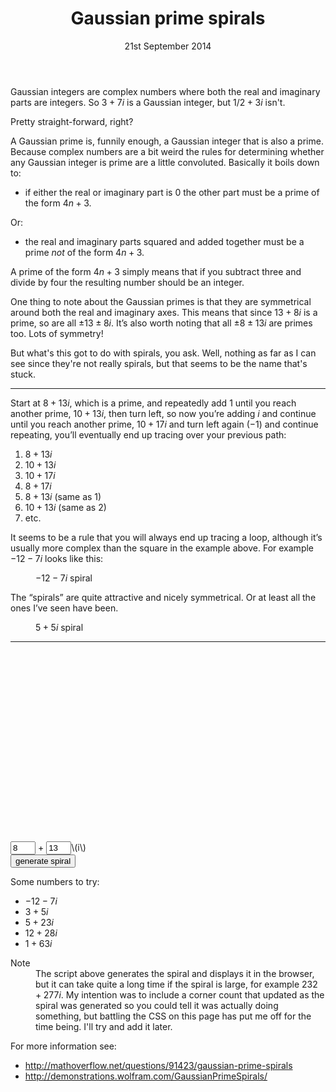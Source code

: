 #+TITLE: Gaussian prime spirals
#+DATE: 21st September 2014
Gaussian integers are complex numbers where both the real and
imaginary parts are integers. So \(3+7i\) is a Gaussian integer, but
\(1/2+3i\) isn't.

Pretty straight-forward, right?

A Gaussian prime is, funnily enough, a Gaussian integer that is also a
prime. Because complex numbers are a bit weird the rules for
determining whether any Gaussian integer is prime are a little
convoluted. Basically it boils down to:

- if either the real or imaginary part is \(0\) the other part must be
  a prime of the form \(4n+3\).
    
Or:

- the real and imaginary parts squared and added together must be a
  prime /not/ of the form \(4n+3\).

A prime of the form \(4n+3\) simply means that if you subtract three
and divide by four the resulting number should be an integer.

One thing to note about the Gaussian primes is that they are
symmetrical around both the real and imaginary axes. This means that
since \(13+8i\) is a prime, so are all \(±13±8i\). It’s also worth
noting that all \(±8±13i\) are primes too. Lots of symmetry!

But what's this got to do with spirals, you ask. Well, nothing as far
as I can see since they're not really spirals, but that seems to be
the name that's stuck.

-----

Start at \(8+13i\), which is a prime, and repeatedly add \(1\) until
you reach another prime, \(10+13i\), then turn left, so now you’re
adding \(i\) and continue until you reach another prime, \(10+17i\)
and turn left again (\(-1\)) and continue repeating, you’ll eventually
end up tracing over your previous path:

1.  \(8+13i\)
2.  \(10+13i\)
3.  \(10+17i\)
4.  \(8+17i\)
5.  \(8+13i\) (same as 1)
6.  \(10+13i\) (same as 2)
7.  etc.

It seems to be a rule that you will always end up tracing a loop,
although it’s usually more complex than the square in the example
above. For example \(-12-7i\) looks like this:

#+CAPTION: \(-12-7i\) spiral
[[file:gaussian-prime-spirals/Screen-Shot-2014-09-21-at-10-38-14.png]]

The “spirals” are quite attractive and nicely symmetrical. Or at least
all the ones I’ve seen have been.

#+CAPTION: \(5+5i\) spiral
[[file:gaussian-prime-spirals/Screen-Shot-2014-09-21-at-10-44-09.png]]

-----

#+BEGIN_HTML
<style>
 #output {
   width: 100%;
   height: 30vw;
   position: relative;
 }

 #gaussianSpiral {
   width: 100%;
   height: 100%;
 }

#spiralControls input[type="text"] {
  width: 3em;
}
</style>
<div id="output">
	<canvas id="gaussianSpiral" width="100%" height="100%"></canvas>
</div>
<div id="spiralControls">
<div id="cornerCount">&nbsp;</div>
<input type="text" id="realPart" value="8">
+
<input type="text" id="imaginaryPart" value="13">\(i\)<br>
<input type="submit" id="makeSpiral" value="generate spiral">
</div>
#+END_HTML

Some numbers to try:

- \(-12-7i\)
- \(3+5i\)
- \(5+23i\)
- \(12+28i\)
- \(1+63i\)


- Note :: The script above generates the spiral and displays it in the
          browser, but it can take quite a long time if the spiral is
          large, for example \(232+277i\). My intention was to include
          a corner count that updated as the spiral was generated so
          you could tell it was actually doing something, but battling
          the CSS on this page has put me off for the time being. I'll
          try and add it later.

For more information see:

- http://mathoverflow.net/questions/91423/gaussian-prime-spirals
- http://demonstrations.wolfram.com/GaussianPrimeSpirals/

#+BEGIN_HTML
<script src="http://cdnjs.cloudflare.com/ajax/libs/jquery/2.1.1/jquery.min.js"></script>
<script src="http://cdnjs.cloudflare.com/ajax/libs/lodash.js/2.4.1/lodash.min.js"></script>
<script src="return-to-javascript-primes/prime.js"></script>
<script src="gaussian-prime-spirals/gaussian-spirals.js"></script>
#+END_HTML
